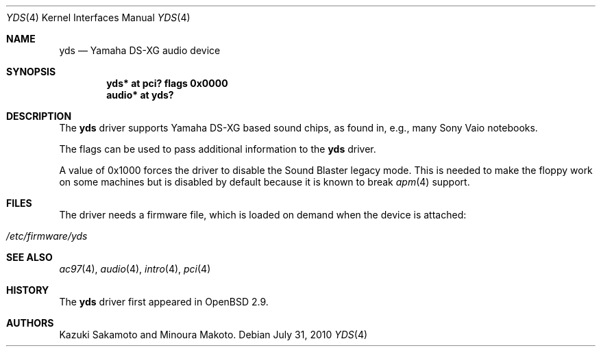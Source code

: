 .\"	$OpenBSD: yds.4,v 1.11 2010/07/31 08:33:20 ratchov Exp $
.\"
.\" Copyright (c) 2001 Aaron Campbell.
.\" All rights reserved.
.\"
.\" Redistribution and use in source and binary forms, with or without
.\" modification, are permitted provided that the following conditions
.\" are met:
.\" 1. Redistributions of source code must retain the above copyright
.\"    notice, this list of conditions and the following disclaimer.
.\" 2. Redistributions in binary form must reproduce the above copyright
.\"    notice, this list of conditions and the following disclaimer in the
.\"    documentation and/or other materials provided with the distribution.
.\"
.\" THIS SOFTWARE IS PROVIDED BY THE AUTHOR ``AS IS'' AND ANY EXPRESS OR
.\" IMPLIED WARRANTIES, INCLUDING, BUT NOT LIMITED TO, THE IMPLIED WARRANTIES
.\" OF MERCHANTABILITY AND FITNESS FOR A PARTICULAR PURPOSE ARE DISCLAIMED.
.\" IN NO EVENT SHALL THE AUTHOR BE LIABLE FOR ANY DIRECT, INDIRECT,
.\" INCIDENTAL, SPECIAL, EXEMPLARY, OR CONSEQUENTIAL DAMAGES (INCLUDING, BUT
.\" NOT LIMITED TO, PROCUREMENT OF SUBSTITUTE GOODS OR SERVICES; LOSS OF USE,
.\" DATA, OR PROFITS; OR BUSINESS INTERRUPTION) HOWEVER CAUSED AND ON ANY
.\" THEORY OF LIABILITY, WHETHER IN CONTRACT, STRICT LIABILITY, OR TORT
.\" (INCLUDING NEGLIGENCE OR OTHERWISE) ARISING IN ANY WAY OUT OF THE USE OF
.\" THIS SOFTWARE, EVEN IF ADVISED OF THE POSSIBILITY OF SUCH DAMAGE.
.\"
.Dd $Mdocdate: July 31 2010 $
.Dt YDS 4
.Os
.Sh NAME
.Nm yds
.Nd Yamaha DS-XG audio device
.Sh SYNOPSIS
.Cd "yds* at pci? flags 0x0000"
.Cd "audio* at yds?"
.Sh DESCRIPTION
The
.Nm
driver supports Yamaha DS-XG based sound chips, as found in, e.g., many
Sony Vaio notebooks.
.Pp
The flags can be used to pass additional information
to the
.Nm
driver.
.Pp
A value of 0x1000 forces the driver to disable the Sound Blaster
legacy mode.
This is needed to make the floppy work on some machines
but is disabled by default because it is known to break
.Xr apm 4
support.
.Sh FILES
The driver needs a firmware file,
which is loaded on demand when the device is attached:
.Pp
.Bl -tag -width Ds -offset indent -compact
.It Pa /etc/firmware/yds
.El
.Sh SEE ALSO
.Xr ac97 4 ,
.Xr audio 4 ,
.Xr intro 4 ,
.Xr pci 4
.Sh HISTORY
The
.Nm
driver first appeared in
.Ox 2.9 .
.Sh AUTHORS
Kazuki Sakamoto and Minoura Makoto.
